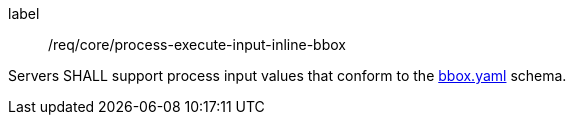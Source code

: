[[req_core_process-execute-input-inline-bbox]]
[requirement]
====
[%metadata]
label:: /req/core/process-execute-input-inline-bbox

Servers SHALL support process input values that conform to the <<bbox-schema,bbox.yaml>> schema.
====
